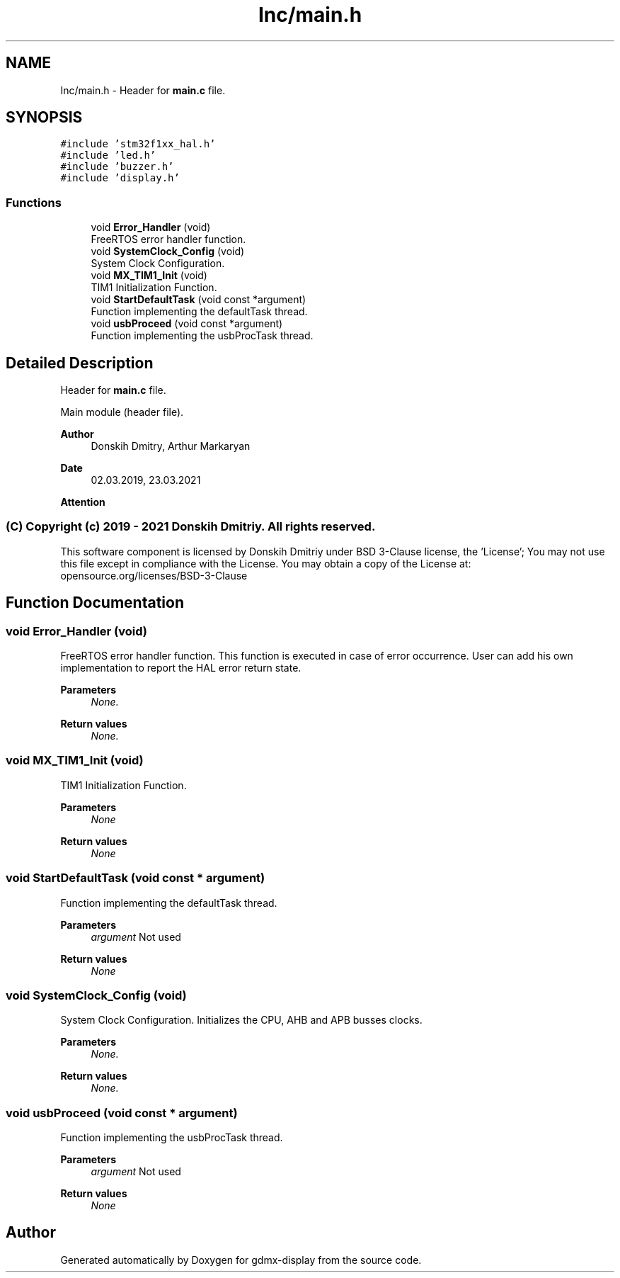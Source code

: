 .TH "Inc/main.h" 3 "Mon May 24 2021" "gdmx-display" \" -*- nroff -*-
.ad l
.nh
.SH NAME
Inc/main.h \- Header for \fBmain\&.c\fP file\&.  

.SH SYNOPSIS
.br
.PP
\fC#include 'stm32f1xx_hal\&.h'\fP
.br
\fC#include 'led\&.h'\fP
.br
\fC#include 'buzzer\&.h'\fP
.br
\fC#include 'display\&.h'\fP
.br

.SS "Functions"

.in +1c
.ti -1c
.RI "void \fBError_Handler\fP (void)"
.br
.RI "FreeRTOS error handler function\&. "
.ti -1c
.RI "void \fBSystemClock_Config\fP (void)"
.br
.RI "System Clock Configuration\&. "
.ti -1c
.RI "void \fBMX_TIM1_Init\fP (void)"
.br
.RI "TIM1 Initialization Function\&. "
.ti -1c
.RI "void \fBStartDefaultTask\fP (void const *argument)"
.br
.RI "Function implementing the defaultTask thread\&. "
.ti -1c
.RI "void \fBusbProceed\fP (void const *argument)"
.br
.RI "Function implementing the usbProcTask thread\&. "
.in -1c
.SH "Detailed Description"
.PP 
Header for \fBmain\&.c\fP file\&. 

Main module (header file)\&. 
.PP
\fBAuthor\fP
.RS 4
Donskih Dmitry, Arthur Markaryan 
.RE
.PP
\fBDate\fP
.RS 4
02\&.03\&.2019, 23\&.03\&.2021 
.RE
.PP
\fBAttention\fP
.RS 4
.RE
.PP
.SS "(C) Copyright (c) 2019 - 2021 Donskih Dmitriy\&. All rights reserved\&."
.PP
This software component is licensed by Donskih Dmitriy under BSD 3-Clause license, the 'License'; You may not use this file except in compliance with the License\&. You may obtain a copy of the License at: opensource\&.org/licenses/BSD-3-Clause 
.SH "Function Documentation"
.PP 
.SS "void Error_Handler (void)"

.PP
FreeRTOS error handler function\&. This function is executed in case of error occurrence\&. User can add his own implementation to report the HAL error return state\&. 
.PP
\fBParameters\fP
.RS 4
\fINone\&.\fP 
.RE
.PP
\fBReturn values\fP
.RS 4
\fINone\&.\fP 
.RE
.PP

.SS "void MX_TIM1_Init (void)"

.PP
TIM1 Initialization Function\&. 
.PP
\fBParameters\fP
.RS 4
\fINone\fP 
.RE
.PP
\fBReturn values\fP
.RS 4
\fINone\fP 
.RE
.PP

.SS "void StartDefaultTask (void const * argument)"

.PP
Function implementing the defaultTask thread\&. 
.PP
\fBParameters\fP
.RS 4
\fIargument\fP Not used 
.RE
.PP
\fBReturn values\fP
.RS 4
\fINone\fP 
.RE
.PP

.SS "void SystemClock_Config (void)"

.PP
System Clock Configuration\&. Initializes the CPU, AHB and APB busses clocks\&. 
.PP
\fBParameters\fP
.RS 4
\fINone\&.\fP 
.RE
.PP
\fBReturn values\fP
.RS 4
\fINone\&.\fP 
.RE
.PP

.SS "void usbProceed (void const * argument)"

.PP
Function implementing the usbProcTask thread\&. 
.PP
\fBParameters\fP
.RS 4
\fIargument\fP Not used 
.RE
.PP
\fBReturn values\fP
.RS 4
\fINone\fP 
.RE
.PP

.SH "Author"
.PP 
Generated automatically by Doxygen for gdmx-display from the source code\&.
